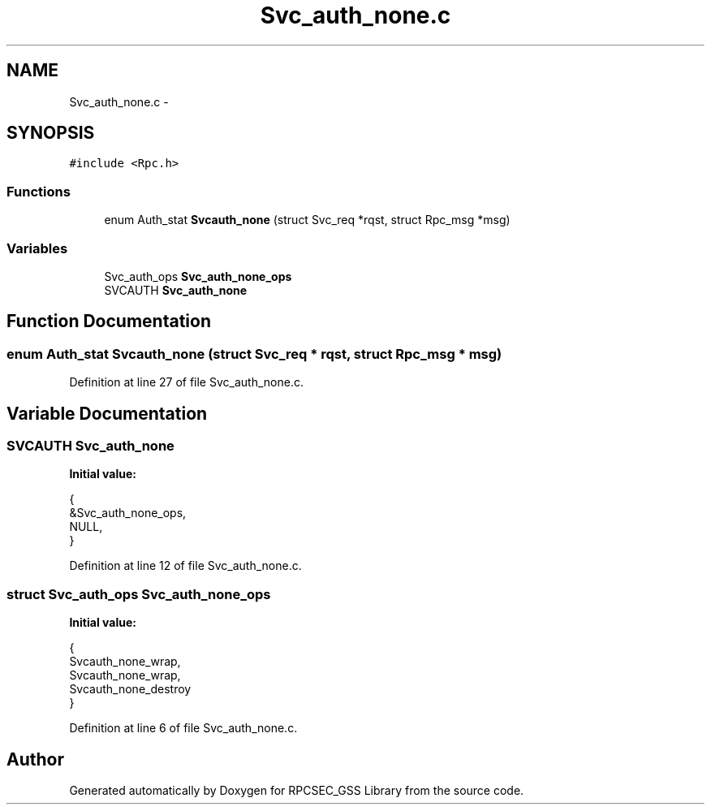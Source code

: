 .TH "Svc_auth_none.c" 3 "22 Dec 2006" "Version 0.1" "RPCSEC_GSS Library" \" -*- nroff -*-
.ad l
.nh
.SH NAME
Svc_auth_none.c \- 
.SH SYNOPSIS
.br
.PP
\fC#include <Rpc.h>\fP
.br

.SS "Functions"

.in +1c
.ti -1c
.RI "enum Auth_stat \fBSvcauth_none\fP (struct Svc_req *rqst, struct Rpc_msg *msg)"
.br
.in -1c
.SS "Variables"

.in +1c
.ti -1c
.RI "Svc_auth_ops \fBSvc_auth_none_ops\fP"
.br
.ti -1c
.RI "SVCAUTH \fBSvc_auth_none\fP"
.br
.in -1c
.SH "Function Documentation"
.PP 
.SS "enum Auth_stat Svcauth_none (struct Svc_req * rqst, struct Rpc_msg * msg)"
.PP
Definition at line 27 of file Svc_auth_none.c.
.SH "Variable Documentation"
.PP 
.SS "SVCAUTH \fBSvc_auth_none\fP"
.PP
\fBInitial value:\fP
.PP
.nf
 {
        &Svc_auth_none_ops,
        NULL,
}
.fi
.PP
Definition at line 12 of file Svc_auth_none.c.
.SS "struct Svc_auth_ops \fBSvc_auth_none_ops\fP"
.PP
\fBInitial value:\fP
.PP
.nf
 {
        Svcauth_none_wrap,
        Svcauth_none_wrap,
        Svcauth_none_destroy
}
.fi
.PP
Definition at line 6 of file Svc_auth_none.c.
.SH "Author"
.PP 
Generated automatically by Doxygen for RPCSEC_GSS Library from the source code.
